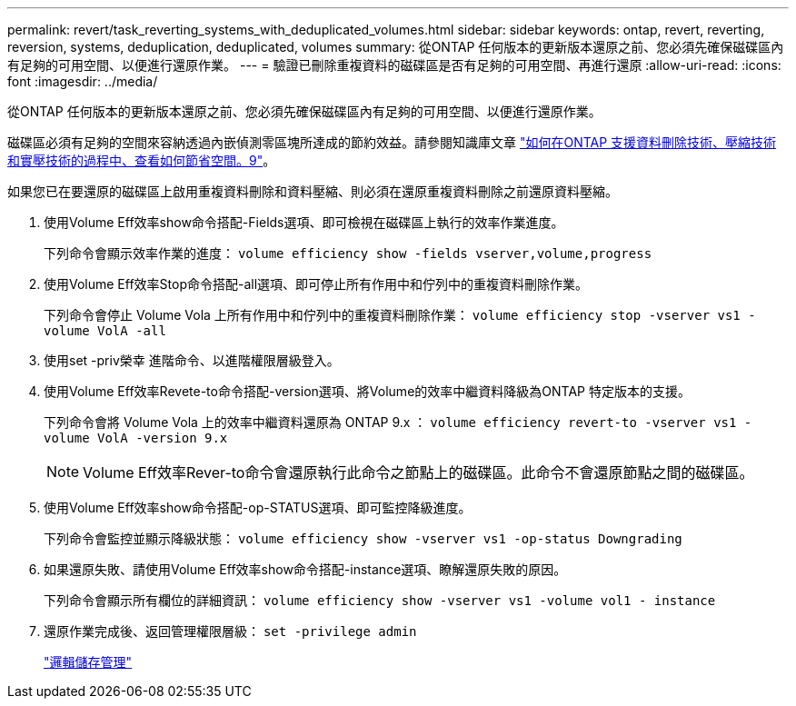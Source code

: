 ---
permalink: revert/task_reverting_systems_with_deduplicated_volumes.html 
sidebar: sidebar 
keywords: ontap, revert, reverting, reversion, systems, deduplication, deduplicated, volumes 
summary: 從ONTAP 任何版本的更新版本還原之前、您必須先確保磁碟區內有足夠的可用空間、以便進行還原作業。 
---
= 驗證已刪除重複資料的磁碟區是否有足夠的可用空間、再進行還原
:allow-uri-read: 
:icons: font
:imagesdir: ../media/


[role="lead"]
從ONTAP 任何版本的更新版本還原之前、您必須先確保磁碟區內有足夠的可用空間、以便進行還原作業。

磁碟區必須有足夠的空間來容納透過內嵌偵測零區塊所達成的節約效益。請參閱知識庫文章 link:https://kb.netapp.com/Advice_and_Troubleshooting/Data_Storage_Software/ONTAP_OS/How_to_see_space_savings_from_deduplication%2C_compression%2C_and_compaction_in_ONTAP_9["如何在ONTAP 支援資料刪除技術、壓縮技術和實壓技術的過程中、查看如何節省空間。9"]。

如果您已在要還原的磁碟區上啟用重複資料刪除和資料壓縮、則必須在還原重複資料刪除之前還原資料壓縮。

. 使用Volume Eff效率show命令搭配-Fields選項、即可檢視在磁碟區上執行的效率作業進度。
+
下列命令會顯示效率作業的進度： `volume efficiency show -fields vserver,volume,progress`

. 使用Volume Eff效率Stop命令搭配-all選項、即可停止所有作用中和佇列中的重複資料刪除作業。
+
下列命令會停止 Volume Vola 上所有作用中和佇列中的重複資料刪除作業： `volume efficiency stop -vserver vs1 -volume VolA -all`

. 使用set -priv榮幸 進階命令、以進階權限層級登入。
. 使用Volume Eff效率Revete-to命令搭配-version選項、將Volume的效率中繼資料降級為ONTAP 特定版本的支援。
+
下列命令會將 Volume Vola 上的效率中繼資料還原為 ONTAP 9.x ： `volume efficiency revert-to -vserver vs1 -volume VolA -version 9.x`

+

NOTE: Volume Eff效率Rever-to命令會還原執行此命令之節點上的磁碟區。此命令不會還原節點之間的磁碟區。

. 使用Volume Eff效率show命令搭配-op-STATUS選項、即可監控降級進度。
+
下列命令會監控並顯示降級狀態： `volume efficiency show -vserver vs1 -op-status Downgrading`

. 如果還原失敗、請使用Volume Eff效率show命令搭配-instance選項、瞭解還原失敗的原因。
+
下列命令會顯示所有欄位的詳細資訊： `volume efficiency show -vserver vs1 -volume vol1 - instance`

. 還原作業完成後、返回管理權限層級： `set -privilege admin`
+
link:../volumes/index.html["邏輯儲存管理"]


